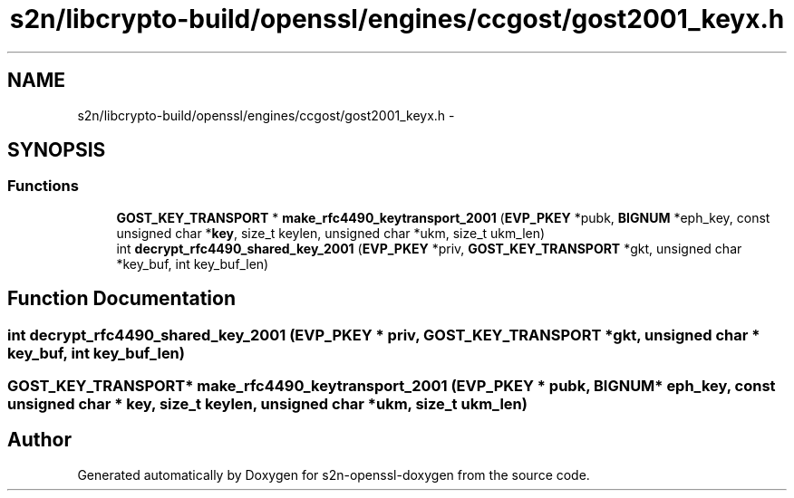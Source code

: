 .TH "s2n/libcrypto-build/openssl/engines/ccgost/gost2001_keyx.h" 3 "Thu Jun 30 2016" "s2n-openssl-doxygen" \" -*- nroff -*-
.ad l
.nh
.SH NAME
s2n/libcrypto-build/openssl/engines/ccgost/gost2001_keyx.h \- 
.SH SYNOPSIS
.br
.PP
.SS "Functions"

.in +1c
.ti -1c
.RI "\fBGOST_KEY_TRANSPORT\fP * \fBmake_rfc4490_keytransport_2001\fP (\fBEVP_PKEY\fP *pubk, \fBBIGNUM\fP *eph_key, const unsigned char *\fBkey\fP, size_t keylen, unsigned char *ukm, size_t ukm_len)"
.br
.ti -1c
.RI "int \fBdecrypt_rfc4490_shared_key_2001\fP (\fBEVP_PKEY\fP *priv, \fBGOST_KEY_TRANSPORT\fP *gkt, unsigned char *key_buf, int key_buf_len)"
.br
.in -1c
.SH "Function Documentation"
.PP 
.SS "int decrypt_rfc4490_shared_key_2001 (\fBEVP_PKEY\fP * priv, \fBGOST_KEY_TRANSPORT\fP * gkt, unsigned char * key_buf, int key_buf_len)"

.SS "\fBGOST_KEY_TRANSPORT\fP* make_rfc4490_keytransport_2001 (\fBEVP_PKEY\fP * pubk, \fBBIGNUM\fP * eph_key, const unsigned char * key, size_t keylen, unsigned char * ukm, size_t ukm_len)"

.SH "Author"
.PP 
Generated automatically by Doxygen for s2n-openssl-doxygen from the source code\&.
